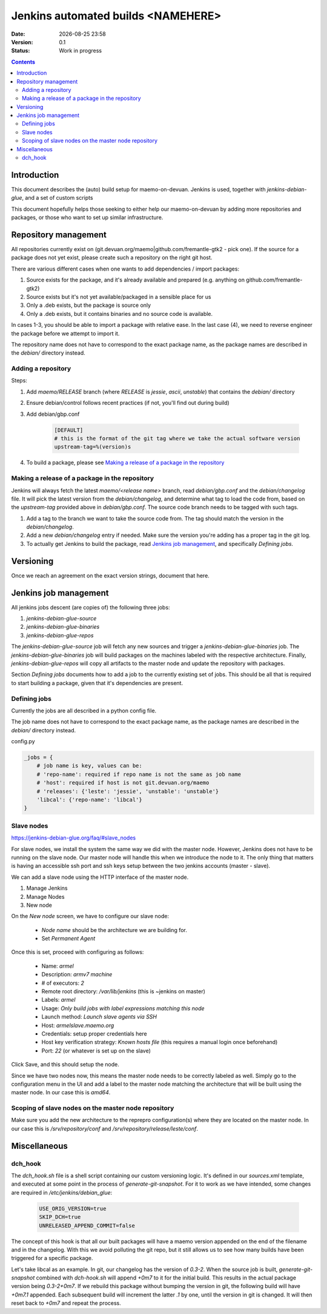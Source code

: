 ===================================
Jenkins automated builds <NAMEHERE>
===================================

.. |date| date:: %Y-%m-%d %H:%M

:Date: |date|
:Version: 0.1
:Status: Work in progress

.. contents::



Introduction
============

This document describes the (auto) build setup for maemo-on-devuan.
Jenkins is used, together with `jenkins-debian-glue`, and a set of custom scripts

This document hopefully helps those seeking to either help our maemo-on-devuan
by adding more repositories and packages, or those who want to set up similar
infrastructure.


Repository management
=====================

All repositories currently exist on (git.devuan.org/maemo|github.com/fremantle-gtk2 -
pick one).  If the source for a package does not yet exist, please create such
a repository on the right git host.

There are various different cases when one wants to add dependencies / import packages:

1. Source exists for the package, and it's already available and prepared (e.g. anything on github.com/fremantle-gtk2)
2. Source exists but it's not yet available/packaged in a sensible place for us
3. Only a .deb exists, but the package is source only
4. Only a .deb exists, but it contains binaries and no source code is available.

In cases 1-3, you should be able to import a package with relative ease. In the
last case (4), we need to reverse engineer the package before we attempt to
import it.

The repository name does not have to correspond to the exact package name, as
the package names are described in the `debian/` directory instead.


Adding a repository
-------------------

Steps:

1. Add `maemo/RELEASE` branch (where `RELEASE` is `jessie`, `ascii`,
   `unstable`) that contains the `debian/` directory
2. Ensure debian/control follows recent practices (if not, you'll find out
   during build)
3. Add debian/gbp.conf

    .. code-block:: ini

        [DEFAULT]
        # this is the format of the git tag where we take the actual software version
        upstream-tag=%(version)s

4. To build a package, please see `Making a release of a package in the repository`_


Making a release of a package in the repository
-----------------------------------------------

Jenkins will always fetch the latest `maemo/<release name>` branch, read
`debian/gbp.conf` and the `debian/changelog` file. It will pick the latest
version from the `debian/changelog`, and determine what tag to load the code
from, based on the `upstream-tag` provided above in `debian/gbp.conf`. The
source code branch needs to be tagged with such tags.


1. Add a tag to the branch we want to take the source code from. The tag should
   match the version in the `debian/changelog`.
2. Add a new `debian/changelog` entry if needed.
   Make sure the version you're adding has a proper tag in the git log.
3. To actually get Jenkins to build the package, read
   `Jenkins job management`_, and specifically `Defining jobs`.


Versioning
==========

Once we reach an agreement on the exact version strings, document that here.


Jenkins job management
======================

All jenkins jobs descent (are copies of) the following three jobs:

1. `jenkins-debian-glue-source`
2. `jenkins-debian-glue-binaries`
3. `jenkins-debian-glue-repos`

The `jenkins-debian-glue-source` job will fetch any new sources and trigger a
`jenkins-debian-glue-binaries` job. The `jenkins-debian-glue-binaries` job will
build packages on the machines labeled with the respective architecture. Finally,
`jenkins-debian-glue-repos` will copy all artifacts to the master node and
update the repository with packages.

Section `Defining jobs` documents how to add a job to the currently existing
set of jobs. This should be all that is required to start building a package,
given that it's dependencies are present.

.. These can be passed as params to build_job().
..  build_job(name, parameters=None, token=None)
..     parameters – parameters for job, or None, dict



Defining jobs
-------------

Currently the jobs are all described in a python config file.

The job name does not have to correspond to the exact package name, as
the package names are described in the `debian/` directory instead.

config.py

.. code-block:: python

    _jobs = {
        # job name is key, values can be:
        # 'repo-name': required if repo name is not the same as job name
        # 'host': required if host is not git.devuan.org/maemo
        # 'releases': {'leste': 'jessie', 'unstable': 'unstable'}
        'libcal': {'repo-name': 'libcal'}
    }


Slave nodes
-----------

https://jenkins-debian-glue.org/faq/#slave_nodes

For slave nodes, we install the system the same way we did with the master
node. However, Jenkins does not have to be running on the slave node. Our
master node will handle this when we introduce the node to it. The only thing
that matters is having an accessible ssh port and ssh keys setup between the
two jenkins accounts (master - slave).

We can add a slave node using the HTTP interface of the master node.

1. Manage Jenkins
2. Manage Nodes
3. New node

On the `New node` screen, we have to configure our slave node:

    * `Node name` should be the architecture we are building for.
    * Set `Permanent Agent`

Once this is set, proceed with configuring as follows:

    * Name: `armel`
    * Description: `armv7 machine`
    * # of executors: `2`
    * Remote root directory: `/var/lib/jenkins`
      (this is ~jenkins on master)
    * Labels: `armel`
    * Usage: `Only build jobs with label expressions matching this node`
    * Launch method: `Launch slave agents via SSH`
    * Host: `armelslave.maemo.org`
    * Credentials: setup proper credentials here
    * Host key verification strategy: `Known hosts file`
      (this requires a manual login once beforehand)
    * Port: `22` (or whatever is set up on the slave)

Click Save, and this should setup the node.

Since we have two nodes now, this means the master node needs to be correctly
labeled as well. Simply go to the configuration menu in the UI and add a label
to the master node matching the architecture that will be built using the
master node. In our case this is `amd64`.


Scoping of slave nodes on the master node repository
----------------------------------------------------

Make sure you add the new architecture to the reprepro configuration(s) where
they are located on the master node. In our case this is `/srv/repository/conf`
and `/srv/repository/release/leste/conf`.


Miscellaneous
=============


dch_hook
--------

The `dch_hook.sh` file is a shell script containing our custom versioning
logic. It's defined in our `sources.xml` template, and executed at some
point in the process of `generate-git-snapshot`. For it to work as we have
intended, some changes are required in `/etc/jenkins/debian_glue`:

    .. code-block:: sh

        USE_ORIG_VERSION=true
        SKIP_DCH=true
        UNRELEASED_APPEND_COMMIT=false

The concept of this hook is that all our built packages will have a maemo
version appended on the end of the filename and in the changelog. With this
we avoid polluting the git repo, but it still allows us to see how many builds
have been triggered for a specific package.

Let's take libcal as an example. In git, our changelog has the version of
`0.3-2`. When the source job is built, `generate-git-snapshot` combined with
`dch-hook.sh` will append `+0m7` to it for the initial build. This results
in the actual package version being `0.3-2+0m7`. If we rebuild this package
without bumping the version in git, the following build will have `+0m7.1`
appended. Each subsequent build will increment the latter `.1` by one, until
the version in git is changed. It will then reset back to `+0m7` and repeat
the process.
